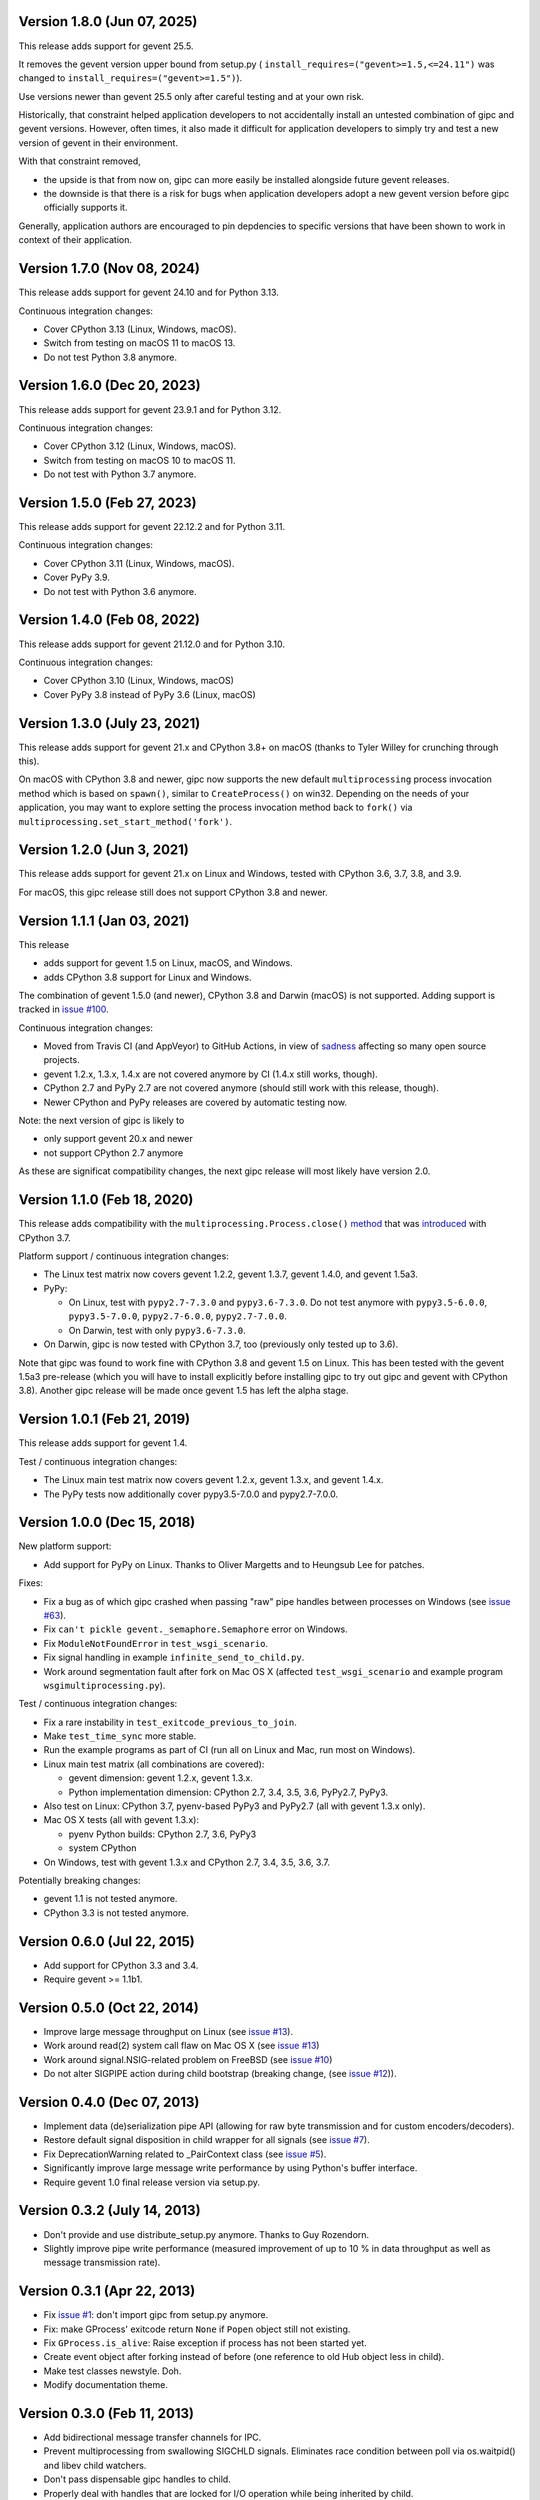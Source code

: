 Version 1.8.0 (Jun 07, 2025)
----------------------------

This release adds support for gevent 25.5.

It removes the gevent version upper bound from setup.py (
``install_requires=("gevent>=1.5,<=24.11")`` was changed to
``install_requires=("gevent>=1.5")``).

Use versions newer than gevent 25.5 only after careful testing and at
your own risk.

Historically, that constraint helped application developers to not accidentally
install an untested combination of gipc and gevent versions. However, often
times, it also made it difficult for application developers to simply try and
test a new version of gevent in their environment.

With that constraint removed,

- the upside is that from now on, gipc can more easily be installed alongside
  future gevent releases.
- the downside is that there is a risk for bugs when application developers
  adopt a new gevent version before gipc officially supports it.

Generally, application authors are encouraged to pin depdencies to specific
versions that have been shown to work in context of their application.


Version 1.7.0 (Nov 08, 2024)
----------------------------

This release adds support for gevent 24.10 and for Python 3.13.

Continuous integration changes:

- Cover CPython 3.13 (Linux, Windows, macOS).
- Switch from testing on macOS 11 to macOS 13.
- Do not test Python 3.8 anymore.


Version 1.6.0 (Dec 20, 2023)
----------------------------

This release adds support for gevent 23.9.1 and for Python 3.12.

Continuous integration changes:

- Cover CPython 3.12 (Linux, Windows, macOS).
- Switch from testing on macOS 10 to macOS 11.
- Do not test with Python 3.7 anymore.


Version 1.5.0 (Feb 27, 2023)
----------------------------

This release adds support for gevent 22.12.2 and for Python 3.11.

Continuous integration changes:

- Cover CPython 3.11 (Linux, Windows, macOS).
- Cover PyPy 3.9.
- Do not test with Python 3.6 anymore.

Version 1.4.0 (Feb 08, 2022)
----------------------------

This release adds support for gevent 21.12.0 and for Python 3.10.

Continuous integration changes:

- Cover CPython 3.10 (Linux, Windows, macOS)
- Cover PyPy 3.8 instead of PyPy 3.6 (Linux, macOS)


Version 1.3.0 (July 23, 2021)
-----------------------------

This release adds support for gevent 21.x and CPython 3.8+ on macOS (thanks to
Tyler Willey for crunching through this).

On macOS with CPython 3.8 and newer, gipc now supports the new default
``multiprocessing`` process invocation method which is based on ``spawn()``, similar
to ``CreateProcess()`` on win32. Depending on the needs of your application, you
may want to explore setting the process invocation method back to ``fork()`` via
``multiprocessing.set_start_method('fork')``.


Version 1.2.0 (Jun 3, 2021)
---------------------------

This release adds support for gevent 21.x on Linux and Windows, tested with
CPython 3.6, 3.7, 3.8, and 3.9.

For macOS, this gipc release still does not support CPython 3.8 and newer.


Version 1.1.1 (Jan 03, 2021)
----------------------------

This release

- adds support for gevent 1.5 on Linux, macOS, and Windows.

- adds CPython 3.8 support for Linux and Windows.

The combination of gevent 1.5.0 (and newer), CPython 3.8 and Darwin (macOS) is
not supported. Adding support is tracked in `issue #100 <https://github.com/jgehrcke/gipc/issues/100>`_.


Continuous integration changes:

- Moved from Travis CI (and AppVeyor) to GitHub Actions, in view of `sadness <https://news.ycombinator.com/item?id=18978251>`_
  affecting so many open source projects.

- gevent 1.2.x, 1.3.x, 1.4.x are not covered anymore by CI (1.4.x still works, though).

- CPython 2.7 and PyPy 2.7 are not covered anymore (should still work with this release, though).

- Newer CPython and PyPy releases are covered by automatic testing now.

Note: the next version of gipc is likely to

- only support gevent 20.x and newer

- not support CPython 2.7 anymore

As these are significat compatibility changes, the next gipc release will most likely have version 2.0.


Version 1.1.0 (Feb 18, 2020)
----------------------------

This release adds compatibility with the
``multiprocessing.Process.close()``
`method <https://docs.python.org/3.8/library/multiprocessing.html#multiprocessing.Process.close>`_
that was `introduced <https://bugs.python.org/issue30596>`_ with CPython 3.7.

Platform support / continuous integration changes:

- The Linux test matrix now covers gevent 1.2.2, gevent 1.3.7, gevent 1.4.0, and
  gevent 1.5a3.

- PyPy:

  - On Linux, test with ``pypy2.7-7.3.0`` and ``pypy3.6-7.3.0``. Do not test
    anymore with ``pypy3.5-6.0.0``, ``pypy3.5-7.0.0``, ``pypy2.7-6.0.0``,
    ``pypy2.7-7.0.0``.

  - On Darwin, test with only ``pypy3.6-7.3.0``.

- On Darwin, gipc is now tested with CPython 3.7, too (previously only tested up
  to 3.6).

Note that gipc was found to work fine with CPython 3.8 and gevent 1.5 on Linux.
This has been tested with the gevent 1.5a3 pre-release (which you will have to
install explicitly before installing gipc to try out gipc and gevent with
CPython 3.8). Another gipc release will be made once gevent 1.5 has left the
alpha stage.


Version 1.0.1 (Feb 21, 2019)
----------------------------

This release adds support for gevent 1.4.

Test / continuous integration changes:

- The Linux main test matrix now covers gevent 1.2.x, gevent 1.3.x, and gevent
  1.4.x.

- The PyPy tests now additionally cover pypy3.5-7.0.0 and pypy2.7-7.0.0.


Version 1.0.0 (Dec 15, 2018)
----------------------------

New platform support:

- Add support for PyPy on Linux. Thanks to Oliver Margetts and to Heungsub
  Lee for patches.

Fixes:

- Fix a bug as of which gipc crashed when passing "raw" pipe handles between
  processes on Windows (see
  `issue #63 <https://github.com/jgehrcke/gipc/issues/68>`_).

- Fix ``can't pickle gevent._semaphore.Semaphore`` error on Windows.

- Fix ``ModuleNotFoundError`` in ``test_wsgi_scenario``.

- Fix signal handling in example ``infinite_send_to_child.py``.

- Work around segmentation fault after fork on Mac OS X (affected
  ``test_wsgi_scenario`` and example program ``wsgimultiprocessing.py``).

Test / continuous integration changes:

- Fix a rare instability in ``test_exitcode_previous_to_join``.

- Make ``test_time_sync`` more stable.

- Run the example programs as part of CI (run all on Linux and Mac, run most
  on Windows).

- Linux main test matrix (all combinations are covered):

  - gevent dimension: gevent 1.2.x, gevent 1.3.x.

  - Python implementation dimension: CPython 2.7, 3.4, 3.5, 3.6, PyPy2.7, PyPy3.

- Also test on Linux: CPython 3.7, pyenv-based PyPy3 and PyPy2.7 (all with
  gevent 1.3.x only).

- Mac OS X tests (all with gevent 1.3.x):

  - pyenv Python builds: CPython 2.7, 3.6, PyPy3

  - system CPython

- On Windows, test with gevent 1.3.x and CPython 2.7, 3.4, 3.5, 3.6, 3.7.


Potentially breaking changes:

- gevent 1.1 is not tested anymore.
- CPython 3.3 is not tested anymore.


Version 0.6.0 (Jul 22, 2015)
----------------------------

- Add support for CPython 3.3 and 3.4.

- Require gevent >= 1.1b1.


Version 0.5.0 (Oct 22, 2014)
----------------------------
- Improve large message throughput on Linux (see
  `issue #13 <https://github.com/jgehrcke/gipc/issues/13>`_).

- Work around read(2) system call flaw on Mac OS X (see
  `issue #13 <https://github.com/jgehrcke/gipc/issues/13>`_)

- Work around signal.NSIG-related problem on FreeBSD (see
  `issue #10 <https://github.com/jgehrcke/gipc/issues/10>`_)

- Do not alter SIGPIPE action during child bootstrap (breaking change,
  (see `issue #12 <https://github.com/jgehrcke/gipc/issues/12>`_)).


Version 0.4.0 (Dec 07, 2013)
----------------------------
- Implement data (de)serialization pipe API (allowing for raw byte
  transmission and for custom encoders/decoders).

- Restore default signal disposition in child wrapper for all signals (see
  `issue #7 <https://github.com/jgehrcke/gipc/issues/7>`_).

- Fix DeprecationWarning related to _PairContext class (see
  `issue #5 <https://github.com/jgehrcke/gipc/issues/5>`_).

- Significantly improve large message write performance by using Python's
  buffer interface.

- Require gevent 1.0 final release version via setup.py.


Version 0.3.2 (July 14, 2013)
-----------------------------
- Don't provide and use distribute_setup.py anymore. Thanks to Guy
  Rozendorn.

- Slightly improve pipe write performance (measured improvement of up to
  10 % in data throughput as well as message transmission rate).


Version 0.3.1 (Apr 22, 2013)
----------------------------
- Fix `issue #1 <https://github.com/jgehrcke/gipc/issues/1>`_: don't
  import gipc from setup.py anymore.

- Fix: make GProcess' exitcode return ``None`` if ``Popen`` object still
  not existing.

- Fix ``GProcess.is_alive``: Raise exception if process has not been
  started yet.

- Create event object after forking instead of before (one reference to old
  Hub object less in child).

- Make test classes newstyle. Doh.

- Modify documentation theme.


Version 0.3.0 (Feb 11, 2013)
----------------------------
- Add bidirectional message transfer channels for IPC.

- Prevent multiprocessing from swallowing SIGCHLD signals. Eliminates race
  condition between poll via os.waitpid() and libev child watchers.

- Don't pass dispensable gipc handles to child.

- Properly deal with handles that are locked for I/O operation while being
  inherited by child.

- Various minor code changes, and a new class of unit tests for more complex
  scenarios.


Version 0.2.0 (Jan 31, 2013)
----------------------------
- Remove gevent hub threadpool before destroying hub in child (makes gevent
  reset in child work more reliable).


Version 0.1.0 (Dec 12, 2012)
----------------------------
- Initial release.
